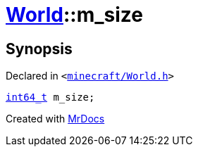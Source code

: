 [#World-m_size]
= xref:World.adoc[World]::m&lowbar;size
:relfileprefix: ../
:mrdocs:


== Synopsis

Declared in `&lt;https://github.com/PrismLauncher/PrismLauncher/blob/develop/launcher/minecraft/World.h#L88[minecraft&sol;World&period;h]&gt;`

[source,cpp,subs="verbatim,replacements,macros,-callouts"]
----
xref:int64_t.adoc[int64&lowbar;t] m&lowbar;size;
----



[.small]#Created with https://www.mrdocs.com[MrDocs]#
